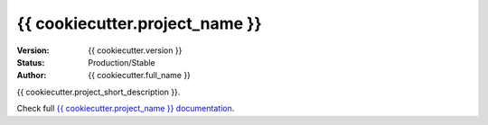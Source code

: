 *******************************
{{ cookiecutter.project_name }}
*******************************
|build-status| |coverage| |version|

:Version: {{ cookiecutter.version }}
:Status: Production/Stable
:Author: {{ cookiecutter.full_name }}

{{ cookiecutter.project_short_description }}.

Check full `{{ cookiecutter.project_name }} documentation`_.

.. _{{ cookiecutter.project_name }} documentation: http://{{ cookiecutter.project_slug }}.readthedocs.io
.. |build-status| image:: https://travis-ci.org/{{ cookiecutter.github_username }}/{{ cookiecutter.project_slug }}.svg?branch=master
    :alt: build status
    :scale: 100%
    :target: https://travis-ci.org/{{ cookiecutter.github_username }}/{{ cookiecutter.project_slug }}
.. |coverage| image:: https://coveralls.io/repos/github/{{ cookiecutter.github_username }}/{{ cookiecutter.project_slug }}/badge.svg
    :alt: coverage
    :scale: 100%
    :target: https://coveralls.io/github/{{ cookiecutter.github_username }}/{{ cookiecutter.project_slug }}
.. |version| image:: https://badge.fury.io/py/{{ cookiecutter.project_slug }}.svg
    :alt: version
    :scale: 100%
    :target: https://badge.fury.io/py/{{ cookiecutter.project_slug }}
